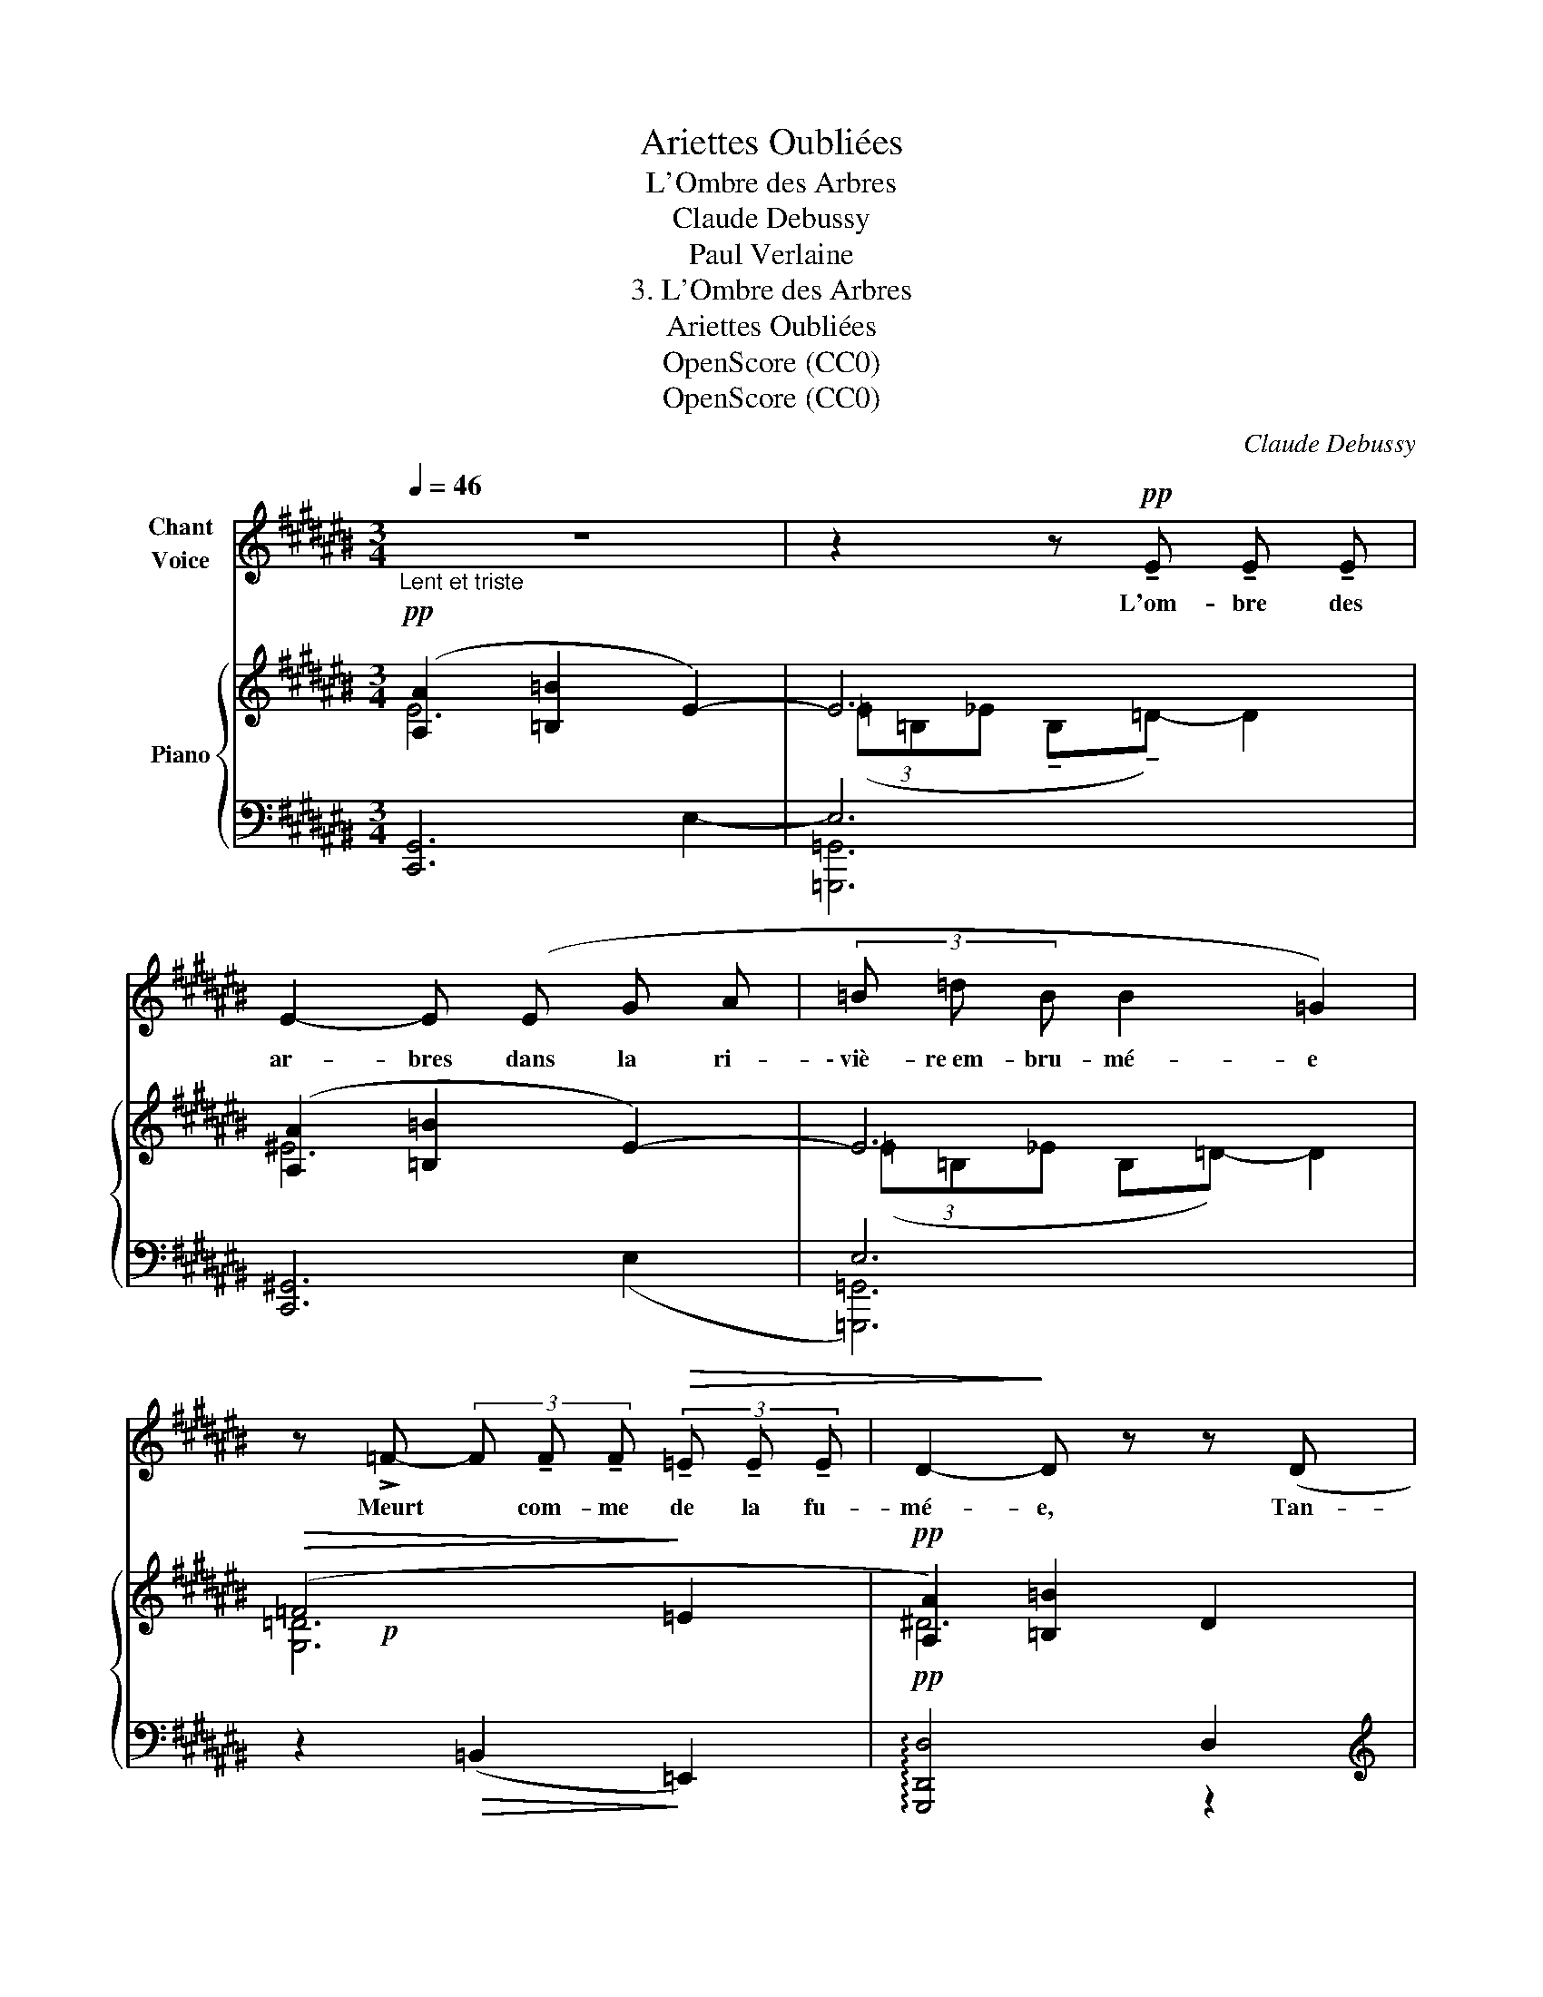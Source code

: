 X:1
T:Ariettes Oubliées
T:L'Ombre des Arbres
T:Claude Debussy
T:Paul Verlaine
T:3. L'Ombre des Arbres
T:Ariettes Oubliées
T:OpenScore (CC0)
T:OpenScore (CC0)
C:Claude Debussy
Z:Paul Verlaine
Z:OpenScore (CC0)
%%score 1 { ( 2 3 6 ) | ( 4 5 7 ) }
L:1/8
Q:1/4=46
M:3/4
K:C#
V:1 treble nm="Chant\nVoice"
V:2 treble nm="Piano"
V:3 treble 
V:6 treble 
V:4 bass 
V:5 bass 
V:7 bass 
V:1
"_Lent et triste" z6 | z2 z!pp! !tenuto!E !tenuto!E !tenuto!E | E2- E (E G A | (3=B =d B B2 =G2) | %4
w: |L'om- bre des|ar- bres dans la ri-|\- viè- re~em- bru- mé- e|
 z !>!=F- (3F !tenuto!F !tenuto!F!>(! (3!tenuto!=E !tenuto!E !tenuto!E | D2-!>)! D z z (D | %6
w: Meurt * com- me de la fu-|mé- e, Tan-|
 d A A2) F2 |!<(! (3(D =E F (3G F G =B-B/)!<)! z/ | z!p!!>(! (=B f3 =e)!>)! | %9
w: dis qu'en l'air, par-|\- mi les ra- mu- res ré- el- les,|Se plai- gnent|
!pp! (3!tenuto!c !tenuto!=B !tenuto!c !tenuto!F2- F z | z4 z2 | z2 z2!p! E2 | E2 z!<(! (E G A!<)! | %13
w: les tour- te- rel- les.||Com-|\- bien, ô vo- ya-|
!>(! =B4!>)! =G2) | (=F2 F!>(! F =E E!>)! | D4-) D z |"^crescendo" (=B4 AG | =B3) (B c d) | %18
w: geur, _|ce pa- y- sa- ge|blê- me|Te mi- *|\- ra blê- me toi-|
[Q:1/4=47]"^T"[Q:1/4=50]"^un  poco  stringendo" (d6-[Q:1/4=49]"^T"[Q:1/4=51]"^T" | %19
w: mê-|
[Q:1/4=53]"^T" d2[Q:1/4=55]"^T" =d2[Q:1/4=57]"^T" c2) | %20
w: * * me,|
[Q:1/4=45]"^a Tempo" z!p! (!>!a2!>(! f (3c A F) | D2-!>)! (3(D!pp! D G (3E G A) | %22
w: Et que tris- tes pleu-|\- raient * dans les hau- tes feuil-|
 A2- A!<(! (F A c!<)! |!>(! =e2 c2)!>)! z3/2!p![Q:1/4=40]"^molto rallentando"!<(! (A/!<)! | %24
w: lé- es, Tes es- pé-|ran- ces no-|
!>(! f2!>)! =e2) z3/2!pp![Q:1/4=38]"^T"!<(! (e/ | a2!<)!!>(! =g2)!>)! z2 | z6 | %27
w: yé- es! no-|\- yé- es!||
[Q:1/4=36]"_Très retenu" z6 | z6[Q:1/4=34]"^T"[Q:1/4=33]"^T" |[Q:1/4=32]"^T" z6[Q:1/4=30]"^T" | %30
w: |||
 z6 |] %31
w: |
V:2
!pp! ([A,A]2 [=B,=B]2 E2-) | E6 | ([A,A]2 [=B,=B]2 E2-) | E6 |!>(! (=F4!>)! =E2 | %5
!pp! [A,A]2) [=B,=B]2 D2 |!ppp! (3(aga gf- fg) | ([A,A]2!>(! [=B,=B]2 D2)!>)! | [=DF]6 | %9
!pp! (F4- (3F^G=A) |"^sempre dolcissimo" (^A2 =B2 E2-) | E6 | ([A,A]2 [=B,=B]2 E2-) | E6 | %14
!>(! (=F4 =E2!>)! |!<(! (D2) =B2 =E2 | ^E2 F^^F!<)!AG) |!p! (D2 =B2 =E2) |!<(! (^E2 F^^FAG)!<)! | %19
!<(! ([Ee]2 [Ff][^^F^^f][Aa][Gg])!<)! |!>(!!>(! ([df-a-d']4!>)! [cfac']2!>)! | %21
!p! (3[=B=b][Aa][Dd] [FBdf]!>(![Ece] [DBd]!>)![CGc]) |!pp! ([df-a-d']4 [cfac']2 | %23
!>(! (!tenuto!.[=E=G=B]) !tenuto!.[EGB]2 !tenuto!.[EGB]2 !tenuto!.[EGA])!>)! | %24
!>(! (!tenuto!.[=GA=d] !tenuto!.[GAd]2 !tenuto!.[GAd]2 !tenuto!.[GAc])!>)! | %25
!>(! (!tenuto!.[Acf] !tenuto!.[Acf]2 !tenuto!.[Ac=e])!>)! [aa']2- | %26
"_m. d."!pp!!>(! ([aa']2"_m. g." ([Bbb']2 [Eee']2))!>)! | z2 z2!pp! [^E^e]2- | %28
"^sempre dolcissimo e morendo" [Ee]!>(! !tenuto!.[Ee]2 !tenuto!.[Ee]2 !tenuto!.[Ee]- | %29
 [Ee]2 [Ee]4- | [Ee]2!>)!!ppp! !fermata![Ee]4 |] %31
V:3
 E6 | (3(=E=B,_E !tenuto!B,!tenuto!=D-) D2 | ^E6 | (3(=E=B,_E B,=D-) D2 | [G,=D]6 | ^D6 | [dd']6 | %7
 D6 | (G,2 =G,4) | C4 ^B,2 | E6 | (3(=E=B,_E B,=D) D2 | ^E6 | (3(=E=B,_E B,=D-) D2 | [G,=D]6 | %15
 =B,6 | [=B,D]4 [B,D]2 | =B,6 | [=B,D]4 [B,D]2 | [=Bd]2 [B=d]2 [ce]2 | x6 | [df]2 x4 | x6 | x6 | %24
 x6 | x6 | x6 | x6 | x6 | x6 | x6 |] %31
V:4
 [C,,G,,]6 | E,6 | [C,,^G,,]6 | E,6 | z2!>(! (=B,,2!>)! =E,,2) |!pp! !arpeggio![G,,,D,,D,]4 D,2 | %6
[K:treble] (3(AGA GF- FG) |[K:bass] !arpeggio![G,,,D,,D,]4 D,2 | z2 =B,,2 =E,,2 | %9
 (=G,2 F,2- (3F,^G,=A,) | ^A,2 =B,2 E,2- | E,6 | [C,,^G,,]6 | E,6 | z2!>(! =B,,2 =E,,2!>)! | %15
 z2 z2 (=E,2 | ^E,2 F,^^F,A,G,) | z2 z2 =E,2 | (^E,2 F,^^F,A,G,) | ([=B,D]2 [B,=D]2 [B,CE]2) | %20
 [FA]6 |[K:bass] F2!>(! DC =B,2!>)! | [FA]6 | (C C2 C2 C) | (=E E2 E2 E) | (=G G2 G) A2 | %26
[K:bass] [=F,=B,=D]6 |!pp! (3(=E=B,_E B,=D-) D2 |"^m. d." [F,^B,]2 [^^F,C]2 [F,C]2 | [^F,A,C]6 | %30
 [E,C]6 |] %31
V:5
 x4 E,2- | [=G,,,=G,,]6 | x4 (E,2 | [=G,,,=G,,]6) | x6 | x6 |[K:treble] [CD]6 |[K:bass] x6 | x6 | %9
 =A,,6 | [C,,G,,]6 | [=G,,,=G,,]6 | x4 E,2- | [=G,,,=G,,]6 | x6 | D,2 =B,2 x2 | G,,6 | %17
 D,2 =B,2 x2 | G,,6 | x6 |{/A,} (^B,2 C4) |[K:bass] D2 =B,2 G,C, |{/A,} (^B,2 C4) | x6 | x6 | x6 | %26
[K:bass] [=G,,,=G,,]6 | x6 | [G,,,G,,]2 [^^G,,,^^G,,]2 [A,,,A,,]2 | [D,,A,,]4 !tenuto!.^G,,,2 | %30
 !tenuto!.C,,,2 !fermata!E,4 |] %31
V:6
 x6 | x6 | x6 | x6 | x!p! x x4 | x6 | x6 | x6 | x6 | x6 | x6 | x6 | x6 | x6 | x6 | x6 | x6 | x6 | %18
 x6 | x6 | x!p! x x4 | x6 | x6 | x6 | x6 | x6 | x6 | x6 | x6 | x6 | x6 |] %31
V:7
 x6 | x6 | x6 | x6 | x6 | x4 z2 |[K:treble] x6 |[K:bass] x6 | x6 | =A,,,2 =D,,4 | x6 | x6 | x6 | %13
 x6 | x6 | [G,,,G,,]6 | x6 | [G,,,G,,]6 | x6 | x6 | x6 |[K:bass] x6 | x6 | x6 | x6 | x6 | %26
[K:bass] x6 | x6 | x6 | x6 | x6 |] %31


